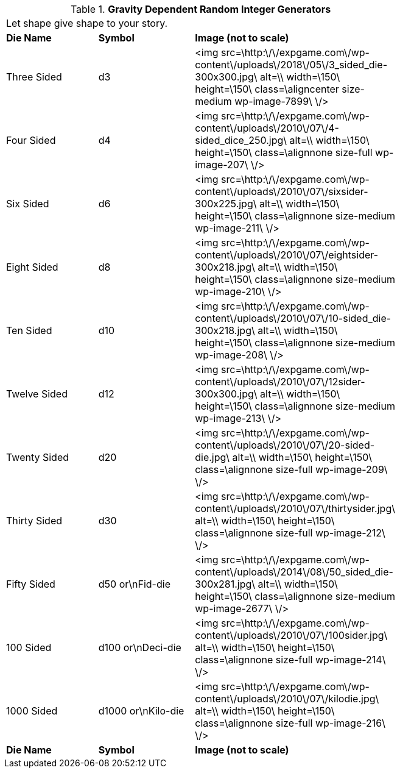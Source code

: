 // Table 1.1 Gravity Dependent Random Integer Generators
.*Gravity Dependent Random Integer Generators*
[width="75%",cols="3*^",frame="all", stripes="even"]
|===
3+<|Let shape give shape to your story.
s|Die Name
s|Symbol
s|Image (not to scale)

|Three Sided
|d3
|<img src=\http:\/\/expgame.com\/wp-content\/uploads\/2018\/05\/3_sided_die-300x300.jpg\ alt=\\ width=\150\ height=\150\ class=\aligncenter size-medium wp-image-7899\ \/>

|Four Sided
|d4
|<img src=\http:\/\/expgame.com\/wp-content\/uploads\/2010\/07\/4-sided_dice_250.jpg\ alt=\\ width=\150\ height=\150\ class=\alignnone size-full wp-image-207\ \/>

|Six Sided
|d6
|<img src=\http:\/\/expgame.com\/wp-content\/uploads\/2010\/07\/sixsider-300x225.jpg\ alt=\\ width=\150\ height=\150\ class=\alignnone size-medium wp-image-211\ \/>

|Eight Sided
|d8
|<img src=\http:\/\/expgame.com\/wp-content\/uploads\/2010\/07\/eightsider-300x218.jpg\ alt=\\ width=\150\ height=\150\ class=\alignnone size-medium wp-image-210\ \/>

|Ten Sided
|d10
|<img src=\http:\/\/expgame.com\/wp-content\/uploads\/2010\/07\/10-sided_die-300x218.jpg\ alt=\\ width=\150\ height=\150\ class=\alignnone size-medium wp-image-208\ \/>

|Twelve Sided
|d12
|<img src=\http:\/\/expgame.com\/wp-content\/uploads\/2010\/07\/12sider-300x300.jpg\ alt=\\ width=\150\ height=\150\ class=\alignnone size-medium wp-image-213\ \/>

|Twenty Sided
|d20
|<img src=\http:\/\/expgame.com\/wp-content\/uploads\/2010\/07\/20-sided-die.jpg\ alt=\\ width=\150\ height=\150\ class=\alignnone size-full wp-image-209\ \/>

|Thirty Sided
|d30
|<img src=\http:\/\/expgame.com\/wp-content\/uploads\/2010\/07\/thirtysider.jpg\ alt=\\ width=\150\ height=\150\ class=\alignnone size-full wp-image-212\ \/>

|Fifty Sided
|d50 or\nFid-die
|<img src=\http:\/\/expgame.com\/wp-content\/uploads\/2014\/08\/50_sided_die-300x281.jpg\ alt=\\ width=\150\ height=\150\ class=\alignnone size-medium wp-image-2677\ \/>

|100 Sided
|d100 or\nDeci-die
|<img src=\http:\/\/expgame.com\/wp-content\/uploads\/2010\/07\/100sider.jpg\ alt=\\ width=\150\ height=\150\ class=\alignnone size-full wp-image-214\ \/>

|1000 Sided
|d1000 or\nKilo-die
|<img src=\http:\/\/expgame.com\/wp-content\/uploads\/2010\/07\/kilodie.jpg\ alt=\\ width=\150\ height=\150\ class=\alignnone size-full wp-image-216\ \/>

s|Die Name
s|Symbol
s|Image (not to scale)


|===
